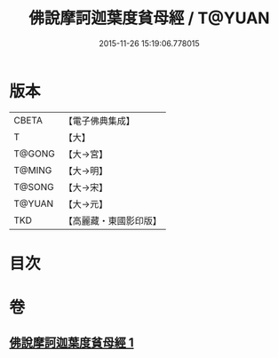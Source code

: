 #+TITLE: 佛說摩訶迦葉度貧母經 / T@YUAN
#+DATE: 2015-11-26 15:19:06.778015
* 版本
 |     CBETA|【電子佛典集成】|
 |         T|【大】     |
 |    T@GONG|【大→宮】   |
 |    T@MING|【大→明】   |
 |    T@SONG|【大→宋】   |
 |    T@YUAN|【大→元】   |
 |       TKD|【高麗藏・東國影印版】|

* 目次
* 卷
** [[file:KR6i0127_001.txt][佛說摩訶迦葉度貧母經 1]]
